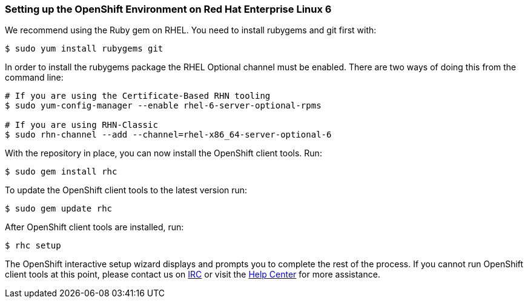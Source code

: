 [[red-hat-enterprise-linux-6]]
=== Setting up the OpenShift Environment on Red Hat Enterprise Linux 6

We recommend using the Ruby gem on RHEL. You need to install rubygems
and git first with:
[source]
-------------------------------
$ sudo yum install rubygems git
-------------------------------

In order to install the rubygems package the RHEL Optional channel must
be enabled. There are two ways of doing this from the command line:
[source]
-----------------------------------------------------------------
# If you are using the Certificate-Based RHN tooling
$ sudo yum-config-manager --enable rhel-6-server-optional-rpms

# If you are using RHN-Classic
$ sudo rhn-channel --add --channel=rhel-x86_64-server-optional-6
-----------------------------------------------------------------

With the repository in place, you can now install the OpenShift client
tools. Run:
[source]
----------------------
$ sudo gem install rhc
----------------------

To update the OpenShift client tools to the latest version run:
[source]
---------------------
$ sudo gem update rhc
---------------------

After OpenShift client tools are installed, run:
[source]
-----------
$ rhc setup
-----------

The OpenShift interactive setup wizard displays and prompts you to complete the rest
of the process. If you cannot run OpenShift client tools at this point,
please contact us on
https://www.openshift.com/irc[IRC] or visit the
https://help.openshift.com[Help Center] for more assistance.
